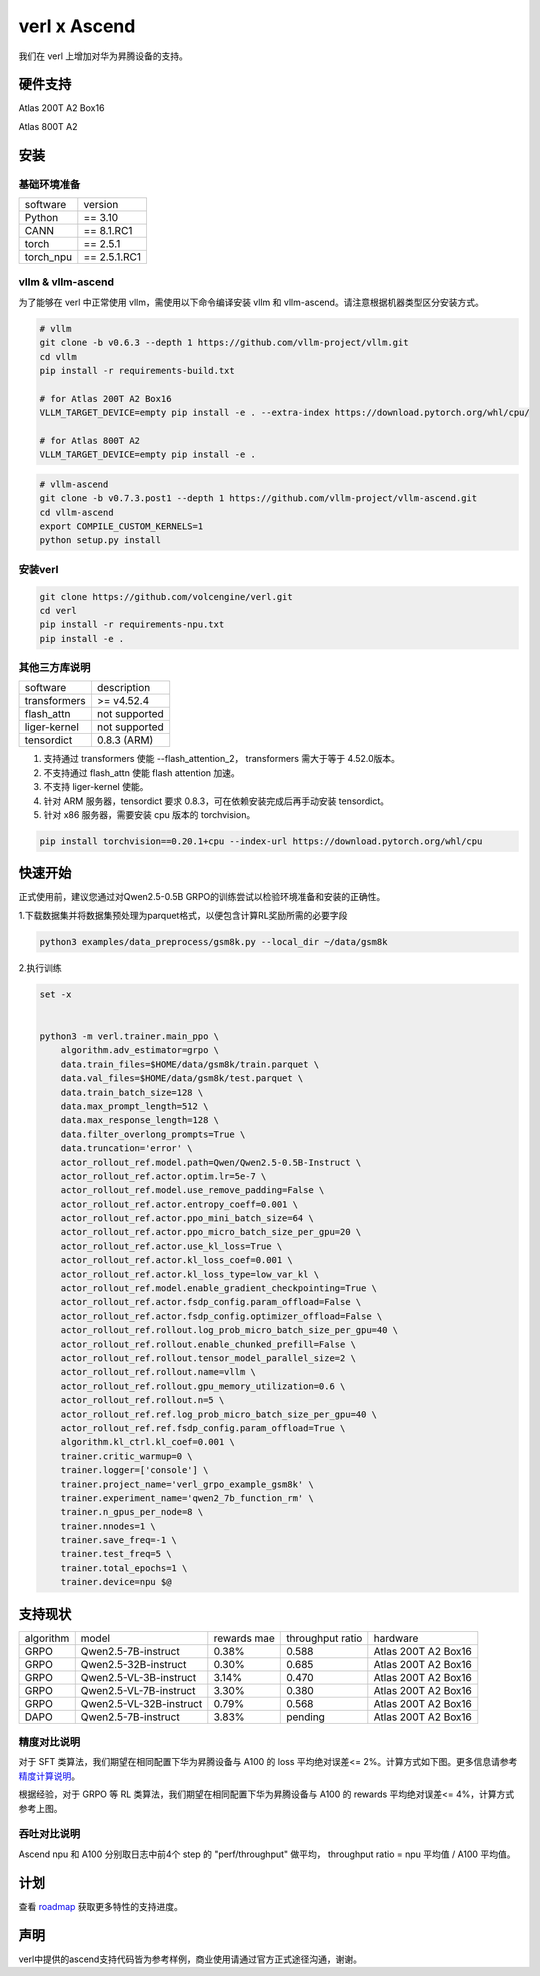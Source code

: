 verl x Ascend
===================================


我们在 verl 上增加对华为昇腾设备的支持。

硬件支持
-----------------------------------

Atlas 200T A2 Box16

Atlas 800T A2


安装
-----------------------------------

基础环境准备
^^^^^^^^^^^^^^^^^^^^^^^^^^^^^^^^^^^^

+-----------+-------------+
| software  | version     |
+-----------+-------------+
| Python    | == 3.10     |
+-----------+-------------+
| CANN      | == 8.1.RC1  |
+-----------+-------------+
| torch     | == 2.5.1    |
+-----------+-------------+
| torch_npu | == 2.5.1.RC1|
+-----------+-------------+


vllm & vllm-ascend
^^^^^^^^^^^^^^^^^^^^^^^^^^^^^^^^^^^^

为了能够在 verl 中正常使用 vllm，需使用以下命令编译安装 vllm 和 vllm-ascend。请注意根据机器类型区分安装方式。

.. code-block:: bash
    
    # vllm
    git clone -b v0.6.3 --depth 1 https://github.com/vllm-project/vllm.git
    cd vllm
    pip install -r requirements-build.txt

    # for Atlas 200T A2 Box16
    VLLM_TARGET_DEVICE=empty pip install -e . --extra-index https://download.pytorch.org/whl/cpu/
    
    # for Atlas 800T A2
    VLLM_TARGET_DEVICE=empty pip install -e .

.. code-block:: bash
    
    # vllm-ascend
    git clone -b v0.7.3.post1 --depth 1 https://github.com/vllm-project/vllm-ascend.git
    cd vllm-ascend
    export COMPILE_CUSTOM_KERNELS=1
    python setup.py install

安装verl
^^^^^^^^^^^^^^^^^^^^^^^^^^^^^^^^^^^^

.. code-block:: bash

    git clone https://github.com/volcengine/verl.git
    cd verl
    pip install -r requirements-npu.txt
    pip install -e .

其他三方库说明
^^^^^^^^^^^^^^^^^^^^^^^^^^^^^^^^^^^^

+--------------+---------------+
| software     | description   |
+--------------+---------------+
| transformers | >= v4.52.4    |
+--------------+---------------+
| flash_attn   | not supported |
+--------------+---------------+
| liger-kernel | not supported |
+--------------+---------------+
| tensordict   | 0.8.3 (ARM)   |
+--------------+---------------+

1. 支持通过 transformers 使能 --flash_attention_2， transformers 需大于等于 4.52.0版本。
2. 不支持通过 flash_attn 使能 flash attention 加速。
3. 不支持 liger-kernel 使能。
4. 针对 ARM 服务器，tensordict 要求 0.8.3，可在依赖安装完成后再手动安装 tensordict。
5. 针对 x86 服务器，需要安装 cpu 版本的 torchvision。

.. code-block:: bash

    pip install torchvision==0.20.1+cpu --index-url https://download.pytorch.org/whl/cpu


快速开始
-----------------------------------
正式使用前，建议您通过对Qwen2.5-0.5B GRPO的训练尝试以检验环境准备和安装的正确性。

1.下载数据集并将数据集预处理为parquet格式，以便包含计算RL奖励所需的必要字段

.. code-block:: bash

    python3 examples/data_preprocess/gsm8k.py --local_dir ~/data/gsm8k

2.执行训练

.. code-block:: bash

    set -x


    python3 -m verl.trainer.main_ppo \
        algorithm.adv_estimator=grpo \
        data.train_files=$HOME/data/gsm8k/train.parquet \
        data.val_files=$HOME/data/gsm8k/test.parquet \
        data.train_batch_size=128 \
        data.max_prompt_length=512 \
        data.max_response_length=128 \
        data.filter_overlong_prompts=True \
        data.truncation='error' \
        actor_rollout_ref.model.path=Qwen/Qwen2.5-0.5B-Instruct \
        actor_rollout_ref.actor.optim.lr=5e-7 \
        actor_rollout_ref.model.use_remove_padding=False \
        actor_rollout_ref.actor.entropy_coeff=0.001 \
        actor_rollout_ref.actor.ppo_mini_batch_size=64 \
        actor_rollout_ref.actor.ppo_micro_batch_size_per_gpu=20 \
        actor_rollout_ref.actor.use_kl_loss=True \
        actor_rollout_ref.actor.kl_loss_coef=0.001 \
        actor_rollout_ref.actor.kl_loss_type=low_var_kl \
        actor_rollout_ref.model.enable_gradient_checkpointing=True \
        actor_rollout_ref.actor.fsdp_config.param_offload=False \
        actor_rollout_ref.actor.fsdp_config.optimizer_offload=False \
        actor_rollout_ref.rollout.log_prob_micro_batch_size_per_gpu=40 \
        actor_rollout_ref.rollout.enable_chunked_prefill=False \
        actor_rollout_ref.rollout.tensor_model_parallel_size=2 \
        actor_rollout_ref.rollout.name=vllm \
        actor_rollout_ref.rollout.gpu_memory_utilization=0.6 \
        actor_rollout_ref.rollout.n=5 \
        actor_rollout_ref.ref.log_prob_micro_batch_size_per_gpu=40 \
        actor_rollout_ref.ref.fsdp_config.param_offload=True \
        algorithm.kl_ctrl.kl_coef=0.001 \
        trainer.critic_warmup=0 \
        trainer.logger=['console'] \
        trainer.project_name='verl_grpo_example_gsm8k' \
        trainer.experiment_name='qwen2_7b_function_rm' \
        trainer.n_gpus_per_node=8 \
        trainer.nnodes=1 \
        trainer.save_freq=-1 \
        trainer.test_freq=5 \
        trainer.total_epochs=1 \
        trainer.device=npu $@


支持现状
-----------------------------------

+-----------+-------------------------+-------------+-------------------+----------------------+
| algorithm |         model           | rewards mae |  throughput ratio |        hardware      |
+-----------+-------------------------+-------------+-------------------+----------------------+
|   GRPO    | Qwen2.5-7B-instruct     |    0.38%    |        0.588      |  Atlas 200T A2 Box16 |
+-----------+-------------------------+-------------+-------------------+----------------------+
|   GRPO    | Qwen2.5-32B-instruct    |    0.30%    |        0.685      |  Atlas 200T A2 Box16 |
+-----------+-------------------------+-------------+-------------------+----------------------+
|   GRPO    | Qwen2.5-VL-3B-instruct  |    3.14%    |        0.470      |  Atlas 200T A2 Box16 |
+-----------+-------------------------+-------------+-------------------+----------------------+
|   GRPO    | Qwen2.5-VL-7B-instruct  |    3.30%    |        0.380      |  Atlas 200T A2 Box16 |
+-----------+-------------------------+-------------+-------------------+----------------------+
|   GRPO    | Qwen2.5-VL-32B-instruct |    0.79%    |        0.568      |  Atlas 200T A2 Box16 |
+-----------+-------------------------+-------------+-------------------+----------------------+
|   DAPO    | Qwen2.5-7B-instruct     |    3.83%    |        pending    |  Atlas 200T A2 Box16 |
+-----------+-------------------------+-------------+-------------------+----------------------+


精度对比说明
^^^^^^^^^^^^^^^^^^^^^^^^^^^^^^^^^^^^

对于 SFT 类算法，我们期望在相同配置下华为昇腾设备与 A100 的 loss 平均绝对误差<= 2%。计算方式如下图。更多信息请参考 `精度计算说明 <https://www.hiascend.com/document/detail/zh/Pytorch/600/ptmoddevg/trainingmigrguide/LMaccuracy_0001.html>`_。

.. image:: https://github.com/eric-haibin-lin/verl-community/blob/main/docs/loss_comparison.png?raw=true
   :alt: loss_comparison

根据经验，对于 GRPO 等 RL 类算法，我们期望在相同配置下华为昇腾设备与 A100 的 rewards 平均绝对误差<= 4%，计算方式参考上图。


吞吐对比说明
^^^^^^^^^^^^^^^^^^^^^^^^^^^^^^^^^^^^
Ascend npu 和 A100 分别取日志中前4个 step 的 "perf/throughput" 做平均， throughput ratio = npu 平均值 / A100 平均值。 



计划
-----------------------------------

查看 `roadmap <https://github.com/volcengine/verl/discussions/900>`_ 获取更多特性的支持进度。



声明
-----------------------------------
verl中提供的ascend支持代码皆为参考样例，商业使用请通过官方正式途径沟通，谢谢。
